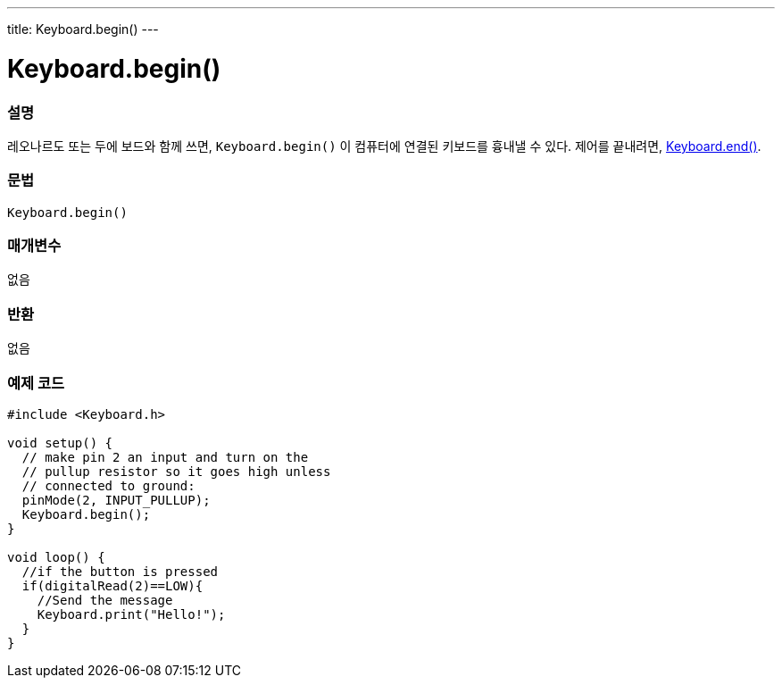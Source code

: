 ---
title: Keyboard.begin()
---




= Keyboard.begin()


// OVERVIEW SECTION STARTS
[#overview]
--

[float]
=== 설명
레오나르도 또는 두에 보드와 함께 쓰면, `Keyboard.begin()` 이 컴퓨터에 연결된 키보드를 흉내낼 수 있다. 제어를 끝내려면, link:../keyboardend[Keyboard.end()].
[%hardbreaks]


[float]
=== 문법
`Keyboard.begin()`


[float]
=== 매개변수
없음

[float]
=== 반환
없음

--
// OVERVIEW SECTION ENDS




// HOW TO USE SECTION STARTS
[#howtouse]
--

[float]
=== 예제 코드
// Describe what the example code is all about and add relevant code


[source,arduino]
----
#include <Keyboard.h>

void setup() {
  // make pin 2 an input and turn on the
  // pullup resistor so it goes high unless
  // connected to ground:
  pinMode(2, INPUT_PULLUP);
  Keyboard.begin();
}

void loop() {
  //if the button is pressed
  if(digitalRead(2)==LOW){
    //Send the message
    Keyboard.print("Hello!");
  }
}
----

// HOW TO USE SECTION ENDS
